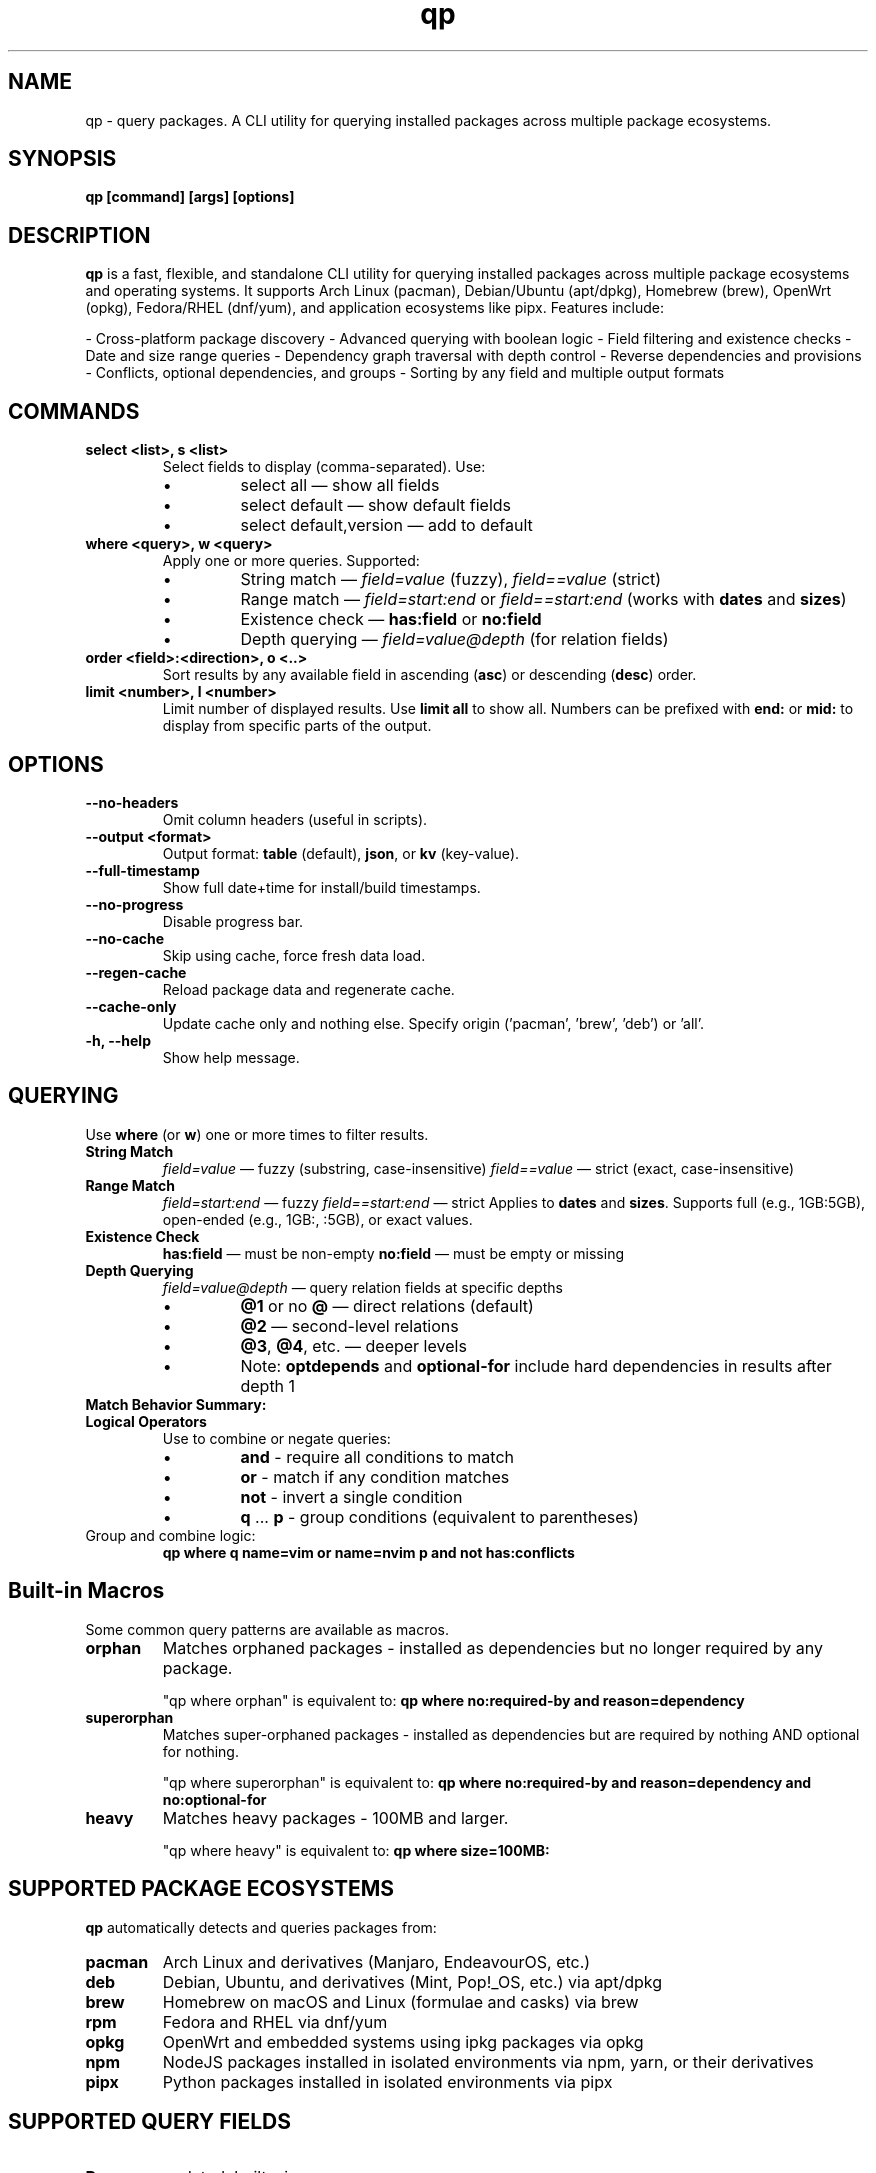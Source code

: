 .\" Man page for qp
.TH qp 1 "@DATE@" "qp @VERSION@" "User Commands"
.SH NAME
qp \- query packages. A CLI utility for querying installed packages across multiple package ecosystems.

.SH SYNOPSIS
.B qp [command] [args] [options]

.SH DESCRIPTION
.B qp
is a fast, flexible, and standalone CLI utility for querying installed packages across multiple package ecosystems and operating systems. It supports Arch Linux (pacman), Debian/Ubuntu (apt/dpkg), Homebrew (brew), OpenWrt (opkg), Fedora/RHEL (dnf/yum), and application ecosystems like pipx. Features include:

- Cross-platform package discovery
- Advanced querying with boolean logic
- Field filtering and existence checks
- Date and size range queries
- Dependency graph traversal with depth control
- Reverse dependencies and provisions
- Conflicts, optional dependencies, and groups
- Sorting by any field and multiple output formats

.SH COMMANDS
.TP
.B select <list>, s <list>
Select fields to display (comma-separated). Use:
.RS
.IP \[bu] 
select all — show all fields
.IP \[bu] 
select default — show default fields
.IP \[bu] 
select default,version — add to default
.RE

.TP
.B where <query>, w <query>
Apply one or more queries. Supported:
.RS
.IP \[bu] 
String match — \fIfield=value\fR (fuzzy), \fIfield==value\fR (strict)
.IP \[bu] 
Range match — \fIfield=start:end\fR or \fIfield==start:end\fR (works with \fBdates\fR and \fBsizes\fR)
.IP \[bu]
Existence check — \fBhas:field\fR or \fBno:field\fR
.IP \[bu]
Depth querying — \fIfield=value@depth\fR (for relation fields)
.RE

.TP
.B order <field>:<direction>, o <..>
Sort results by any available field in ascending (\fBasc\fR) or descending (\fBdesc\fR) order.

.TP
.B limit <number>, l <number>
Limit number of displayed results. Use \fBlimit all\fR to show all.
Numbers can be prefixed with \fBend:\fR or \fBmid:\fR to display from specific parts of the output.

.SH OPTIONS
.TP
.B \-\-no-headers
Omit column headers (useful in scripts).
.TP
.B \-\-output <format>
Output format: \fBtable\fR (default), \fBjson\fR, or \fBkv\fR (key-value).
.TP
.B \-\-full-timestamp
Show full date+time for install/build timestamps.
.TP
.B \-\-no-progress
Disable progress bar.
.TP
.B \-\-no-cache
Skip using cache, force fresh data load.
.TP
.B \-\-regen-cache
Reload package data and regenerate cache.
.TP
.B \-\-cache-only
Update cache only and nothing else. Specify origin ('pacman', 'brew', 'deb') or 'all'.
.TP
.B \-h, \-\-help
Show help message.

.SH QUERYING
Use \fBwhere\fR (or \fBw\fR) one or more times to filter results.

.TP
.B String Match
\fIfield=value\fR — fuzzy (substring, case-insensitive)  
\fIfield==value\fR — strict (exact, case-insensitive)

.TP
.B Range Match
\fIfield=start:end\fR — fuzzy  
\fIfield==start:end\fR — strict  
Applies to \fBdates\fR and \fBsizes\fR.
Supports full (e.g., 1GB:5GB), open-ended (e.g., 1GB:, :5GB), or exact values.

.TP
.B Existence Check
\fBhas:field\fR — must be non-empty  
\fBno:field\fR — must be empty or missing

.TP
.B Depth Querying
\fIfield=value@depth\fR — query relation fields at specific depths
.RS
.IP \[bu]
\fB@1\fR or no \fB@\fR — direct relations (default)
.IP \[bu]
\fB@2\fR — second-level relations
.IP \[bu]
\fB@3\fR, \fB@4\fR, etc. — deeper levels
.IP \[bu]
Note: \fBoptdepends\fR and \fBoptional-for\fR include hard dependencies in results after depth 1
.RE

.TP
.B Match Behavior Summary:
.TS
box, tab(:);
cb cb cb
l l l.
Field Type:Fuzzy Match:Strict Match
_
Strings / Relations:substring (case-insensitive):exact (case-insensitive)
Date:match by day:exact timestamp
Size:±0.3% tolerance:exact byte size
.TE

.TP
.B Logical Operators
Use to combine or negate queries:
.RS
.IP \[bu]
\fBand\fR - require all conditions to match
.IP \[bu]
\fBor\fR - match if any condition matches
.IP \[bu]
\fBnot\fR - invert a single condition
.IP \[bu]
\fBq\fR ... \fBp\fR - group conditions (equivalent to parentheses)
.RE

.TP
Group and combine logic:
.B qp where q name=vim or name=nvim p and not has:conflicts

.SH Built-in Macros
Some common query patterns are available as macros.

.TP
.B orphan
Matches orphaned packages - installed as dependencies but no longer required by any package.

"qp where orphan" is equivalent to:
.BR "qp where no:required-by and reason=dependency"

.TP
.B superorphan
Matches super-orphaned packages - installed as dependencies but are required by nothing AND optional for nothing.

"qp where superorphan" is equivalent to:
.BR "qp where no:required-by and reason=dependency and no:optional-for"

.TP
.B heavy
Matches heavy packages - 100MB and larger.

"qp where heavy" is equivalent to:
.BR "qp where size=100MB:"

.SH SUPPORTED PACKAGE ECOSYSTEMS
.B qp
automatically detects and queries packages from:

.TP
.B pacman
Arch Linux and derivatives (Manjaro, EndeavourOS, etc.)
.TP
.B deb
Debian, Ubuntu, and derivatives (Mint, Pop!_OS, etc.) via apt/dpkg
.TP
.B brew
Homebrew on macOS and Linux (formulae and casks) via brew
.TP
.B rpm
Fedora and RHEL via dnf/yum
.TP
.B opkg
OpenWrt and embedded systems using ipkg packages via opkg
.TP
.B npm
NodeJS packages installed in isolated environments via npm, yarn, or their derivatives
.TP
.B pipx
Python packages installed in isolated environments via pipx

.SH SUPPORTED QUERY FIELDS
.TP
.B Range:
updated, built, size
.TP
.B String:
name, reason, version, origin, arch, license, pkgbase, description, url, groups, validation, pkgtype, packager
.TP
.B Relations:
conflicts, replaces, depends, optdepends, required-by, optional-for, provides

.SH AVAILABLE FIELDS
Available for use with \fBselect\fR, \fBorder\fR, and \fBwhere\fR:

updated, built, size, name, reason, version, origin, arch, license,
description, url, validation, pkgbase, pkgtype, packager, groups, conflicts,
replaces, depends, optdepends, required-by, optional-for, provides

.SH EXAMPLES
List 10 smallest explicitly installed packages:
.br
\fBqp w reason=explicit o size:asc l 10\fR

Query packages larger than 500MB from Homebrew:
.br
\fBqp w size=500MB: and origin=brew\fR

Search packages that depend on \fBgtk3\fR at depth 2:
.br
\fBqp w depends=gtk3@2\fR

Get all fields for \fBgtk3\fR in JSON:
.br
\fBqp s all w name==gtk3 --output json\fR

Group and filter multiple conditions:
.br
\fBqp w q name=zoxide or name=yazi p and optdepends=fzf\fR

Show packages that directly require \fBpython\fR:
.br
\fBqp w required-by=python@1\fR

Find orphaned packages larger than 100MB:
.br
\fBqp w orphan and size=100MB:\fR

.SH TIPS
- Pipe long outputs:
  \fBqp s name,depends | less\fR
.br
- Use comma-separated values:
  \fBqp w arch=x86_64,any\fR
.br
- Omit headers for scripts:
  \fBqp --no-headers s name,size\fR
.br
- Query across package ecosystems:
  \fBqp w origin=brew,pacman\fR

.SH FILES
Cache is stored in:
.br
Linux: \fB$XDG_CACHE_HOME/query-packages\fR or \fB~/.cache/query-packages\fR
.br
macOS: \fB~/Library/Caches/query-packages\fR

.SH AUTHOR
Written by Fernando Nunez <me@fernandonunez.io>

.SH LICENSE
GPLv3-only. For commercial licensing, see LICENSE.commercial.

.SH BUGS
Report issues at:
.UR https://github.com/Zweih/qp
.UE

.SH SEE ALSO
.BR pacman(8),
.BR apt(8),
.BR brew(1),
.BR opkg(1),
.BR pipx(1)
